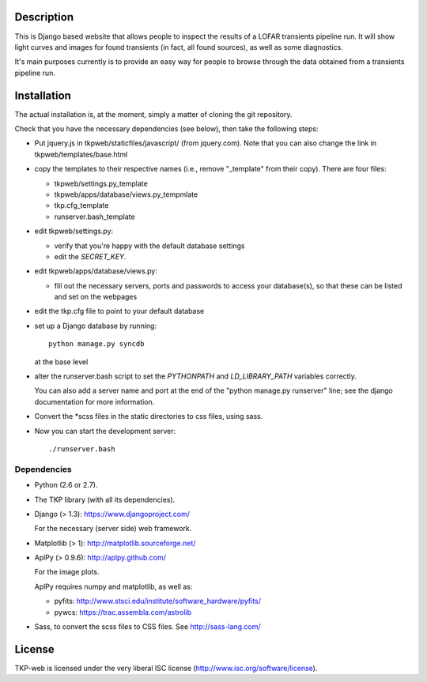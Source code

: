 Description
===========

This is Django based website that allows people to inspect the results
of a LOFAR transients pipeline run. It will show light curves and
images for found transients (in fact, all found sources), as well as
some diagnostics.

It's main purposes currently is to provide an easy way for people to
browse through the data obtained from a transients pipeline run.


Installation
============

The actual installation is, at the moment, simply a matter of cloning the git repository.

Check that you have the necessary dependencies (see below), then take
the following steps:

- Put jquery.js in tkpweb/staticfiles/javascript/ (from jquery.com).
  Note that you can also change the link in tkpweb/templates/base.html


- copy the templates to their respective names (i.e., remove
  "_template" from their copy). There are four files:

  - tkpweb/settings.py_template

  - tkpweb/apps/database/views.py_tempmlate

  - tkp.cfg_template

  - runserver.bash_template


- edit tkpweb/settings.py:
  
  - verify that you're happy with the default database settings

  - edit the `SECRET_KEY`.

- edit tkpweb/apps/database/views.py:

  - fill out the necessary servers, ports and passwords to access your
    database(s), so that these can be listed and set on the webpages

- edit the tkp.cfg file to point to your default database

- set up a Django database by running::

    python manage.py syncdb

  at the base level

- alter the runserver.bash script to set the `PYTHONPATH` and
  `LD_LIBRARY_PATH` variables correctly.

  You can also add a server name and port at the end of the "python
  manage.py runserver" line; see the django documentation for more
  information.

- Convert the *scss files in the static directories to css files,
  using sass.


- Now you can start the development server::

      ./runserver.bash


Dependencies
------------

- Python (2.6 or 2.7).

- The TKP library (with all its dependencies).

- Django  (> 1.3): https://www.djangoproject.com/

  For the necessary (server side) web framework.

- Matplotlib (> 1): http://matplotlib.sourceforge.net/

- AplPy (> 0.9.6): http://aplpy.github.com/

  For the image plots.

  AplPy requires numpy and matplotlib, as well as:

  - pyfits: http://www.stsci.edu/institute/software_hardware/pyfits/

  - pywcs: https://trac.assembla.com/astrolib

- Sass, to convert the scss files to CSS files.
  See http://sass-lang.com/


License
=======

TKP-web is licensed under the very liberal ISC license
(http://www.isc.org/software/license).
